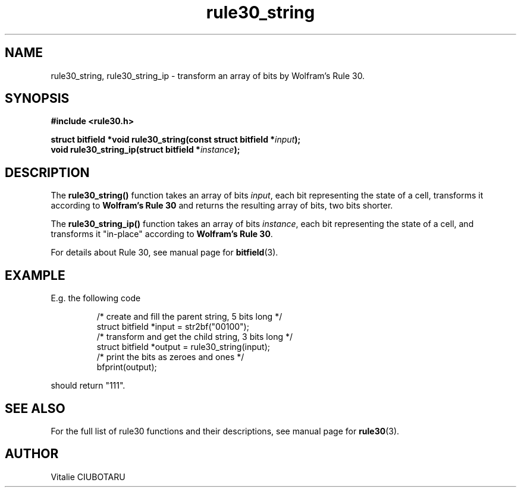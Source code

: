 .TH rule30_string 3 "FEBRUARY 1, 2016" "rule30 0.0.1" "Rule 30 cellular automaton library"
.SH NAME
rule30_string, rule30_string_ip \- transform an array of bits by Wolfram's Rule 30.
.SH SYNOPSIS
.nf
.B "#include <rule30.h>
.sp
.BI "struct bitfield *void rule30_string(const struct bitfield *"input ");
.BI "void rule30_string_ip(struct bitfield *"instance ");
.fi
.SH DESCRIPTION
The \fBrule30_string()\fR function takes an array of bits \fIinput\fR, each bit representing the state of a cell, transforms it according to \fBWolfram's Rule 30\fR and returns the resulting array of bits, two bits shorter.
.sp
.br
The \fBrule30_string_ip()\fR function takes an array of bits \fIinstance\fR, each bit representing the state of a cell, and transforms it "in-place" according to \fBWolfram's Rule 30\fR.
.sp
.br
For details about Rule 30, see manual page for 
.BR bitfield (3).
.SH EXAMPLE
E.g. the following code
.sp
.RS
/* create and fill the parent string, 5 bits long */
.br
struct bitfield *input = str2bf("00100");
.br
/* transform and get the child string, 3 bits long */
.br
struct bitfield *output = rule30_string(input);
.br
/* print the bits as zeroes and ones */
.br
bfprint(output);
.br
.RE
.LP
should return "111".
.SH "SEE ALSO"
For the full list of rule30 functions and their descriptions, see manual page 
for
.BR rule30 (3).
.SH AUTHOR
Vitalie CIUBOTARU
